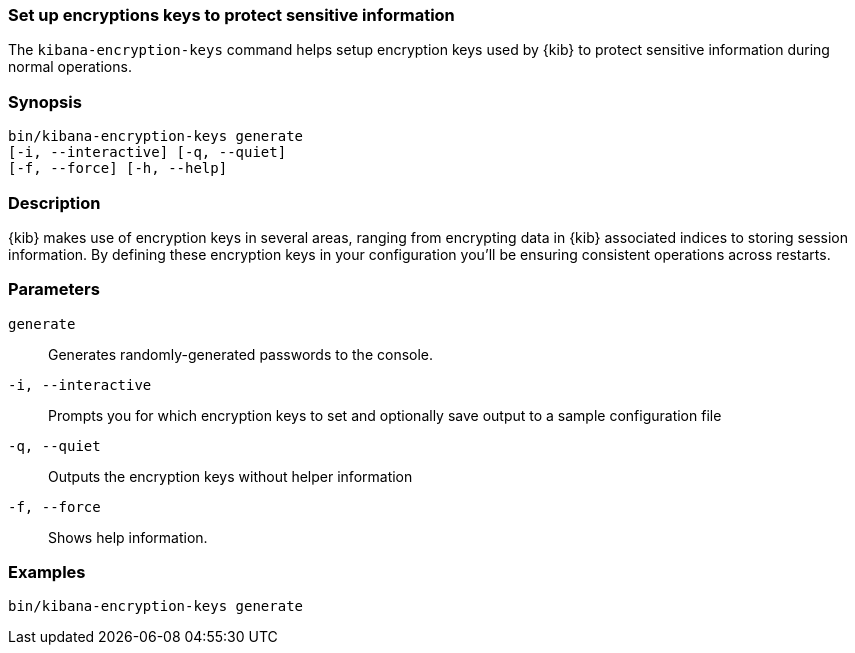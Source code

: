 [[kibana-encryption-keys]]
=== Set up encryptions keys to protect sensitive information

The `kibana-encryption-keys` command helps setup encryption keys used by {kib}
to protect sensitive information during normal operations.

[discrete]
=== Synopsis

[source,shell]
--------------------------------------------------
bin/kibana-encryption-keys generate
[-i, --interactive] [-q, --quiet]
[-f, --force] [-h, --help]
--------------------------------------------------

[discrete]
=== Description

{kib} makes use of encryption keys in several areas, ranging from encrypting data
in {kib} associated indices to storing session information.  By defining these
encryption keys in your configuration you'll be ensuring consistent operations
across restarts.

[discrete]
[[encryption-key-parameters]]
=== Parameters

`generate`::  Generates randomly-generated passwords to the console.

`-i, --interactive`:: Prompts you for which encryption keys to set and optionally
save output to a sample configuration file

`-q, --quiet`:: Outputs the encryption keys without helper information

`-f, --force`:: Shows help information.

[discrete]
=== Examples

[source,shell]
--------------------------------------------------
bin/kibana-encryption-keys generate
--------------------------------------------------
